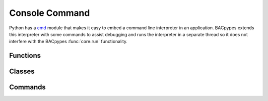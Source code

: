.. BACpypes console command module

.. module:: consolecmd

Console Command
===============

Python has a `cmd <http://wiki.python.org/moin/CmdModule>`_ module that makes
it easy to embed a command line interpreter in an application.  BACpypes 
extends this interpreter with some commands to assist debugging and runs 
the interpreter in a separate thread so it does not interfere with the BACpypes
:func:`core.run` functionality.

Functions
---------

.. function:: console_interrupt(*args)

    :param args:

Classes
-------

.. class:: ConsoleCmd(cmd.Cmd, Thread)


    .. method:: __init__(prompt="> ", allow_exec=False)

        :param string prompt: prompt for commands
        :param boolean allow_exec: allow non-commands to be executed


    .. method:: run()

        Begin execution of the application's main event loop.  Place this after the 
        the initialization statements. 

    .. method:: do_something(args)

        :param args: commands

        Template of a function implementing a console command.
        

Commands
--------

.. option:: help

    List an application's console commands::

        > help
        Documented commands (type help <topic>):
        ========================================
        EOF  buggers  bugin  bugout  exit  gc  help  nothing  shell
    
.. option:: gc

    Print out garbage collection information::

        > gc
        Module                         Type                            Count dCount   dRef
        bacpypes.object                OptionalProperty                  787      0      0
        bacpypes.constructeddata       Element                           651      0      0
        bacpypes.object                ReadableProperty                  362      0      0
        bacpypes.object                WritableProperty                   44      0      0
        __future__                     _Feature                            7      0      0
        Queue                          Queue                               2      0      0
        bacpypes.pdu                   Address                             2      0      0
        bacpypes.udp                   UDPActor                            2      1      4
        bacpypes.bvllservice           UDPMultiplexer                      1      0      0
        bacpypes.app                   DeviceInfoCache                     1      0      0
        
        Module                         Type                            Count dCount   dRef
        bacpypes.udp                   UDPActor                            2      1      4
    
.. option:: bugin <name>

    Attach a debugger.::
    
        > bugin bacpypes.task.OneShotTask
        handler to bacpypes.task.OneShotTask added

.. option:: bugout <name>

    Detach a debugger.::

        > bugout bacpypes.task.OneShotTask
        handler to bacpypes.task.OneShotTask removed

.. option:: buggers

    Get a list of the available buggers.::

        > buggers
        no handlers
        __main__
        bacpypes
        bacpypes.apdu
        bacpypes.apdu.APCI
        ...
        bacpypes.vlan.Network
        bacpypes.vlan.Node
      
.. option:: exit

    Exit a BACpypes Console application.::

        > exit
        Exiting...
